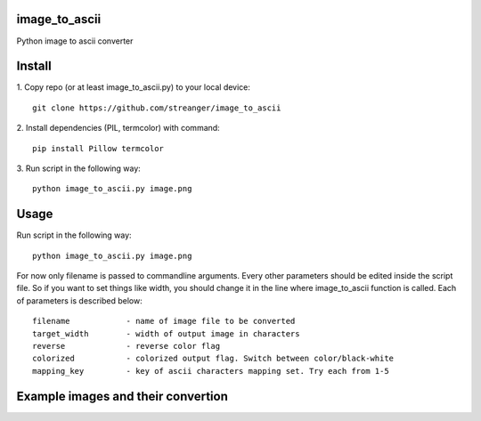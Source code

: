 image_to_ascii
===========
Python image to ascii converter


Install
===========

1. Copy repo (or at least image_to_ascii.py) to your local device:
::
    git clone https://github.com/streanger/image_to_ascii
2. Install dependencies (PIL, termcolor) with command:
::
    pip install Pillow termcolor
    
3. Run script in the following way:
::
    python image_to_ascii.py image.png
	
	
Usage
===========
Run script in the following way:
::
    python image_to_ascii.py image.png
	
For now only filename is passed to commandline arguments. Every other parameters should be edited inside the script file. So if you want to set things like width, you should change it in the line where image_to_ascii function is called. Each of parameters is described below:
::
    filename		- name of image file to be converted
    target_width	- width of output image in characters
    reverse		- reverse color flag
    colorized		- colorized output flag. Switch between color/black-white
    mapping_key		- key of ascii characters mapping set. Try each from 1-5
	
Example images and their convertion
===========
.. image:: images/image1.png
.. image:: images/output1.png
.. image:: images/image2.png
.. image:: images/output2.png
